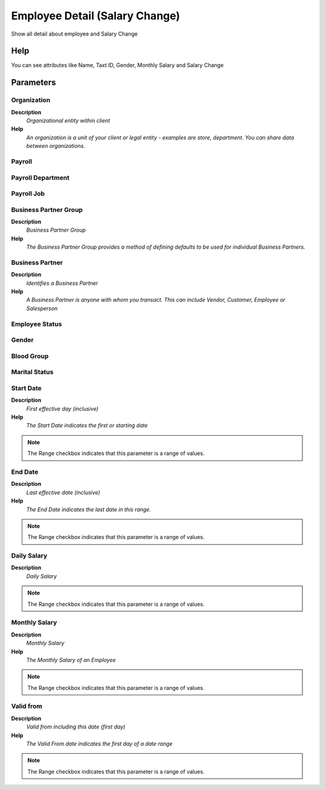 
.. _functional-guide/process/rv_hr_employeesalarychange:

===============================
Employee Detail (Salary Change)
===============================

Show all detail about employee and Salary Change

Help
====
You can see attributes like Name, Taxt ID, Gender, Monthly Salary and Salary Change

Parameters
==========

Organization
------------
\ **Description**\ 
 \ *Organizational entity within client*\ 
\ **Help**\ 
 \ *An organization is a unit of your client or legal entity - examples are store, department. You can share data between organizations.*\ 

Payroll
-------

Payroll Department
------------------

Payroll Job
-----------

Business Partner Group
----------------------
\ **Description**\ 
 \ *Business Partner Group*\ 
\ **Help**\ 
 \ *The Business Partner Group provides a method of defining defaults to be used for individual Business Partners.*\ 

Business Partner
----------------
\ **Description**\ 
 \ *Identifies a Business Partner*\ 
\ **Help**\ 
 \ *A Business Partner is anyone with whom you transact.  This can include Vendor, Customer, Employee or Salesperson*\ 

Employee Status
---------------

Gender
------

Blood Group
-----------

Marital Status
--------------

Start Date
----------
\ **Description**\ 
 \ *First effective day (inclusive)*\ 
\ **Help**\ 
 \ *The Start Date indicates the first or starting date*\ 

.. note::
    The Range checkbox indicates that this parameter is a range of values.

End Date
--------
\ **Description**\ 
 \ *Last effective date (inclusive)*\ 
\ **Help**\ 
 \ *The End Date indicates the last date in this range.*\ 

.. note::
    The Range checkbox indicates that this parameter is a range of values.

Daily Salary
------------
\ **Description**\ 
 \ *Daily Salary*\ 

.. note::
    The Range checkbox indicates that this parameter is a range of values.

Monthly Salary
--------------
\ **Description**\ 
 \ *Monthly Salary*\ 
\ **Help**\ 
 \ *The Monthly Salary of an Employee*\ 

.. note::
    The Range checkbox indicates that this parameter is a range of values.

Valid from
----------
\ **Description**\ 
 \ *Valid from including this date (first day)*\ 
\ **Help**\ 
 \ *The Valid From date indicates the first day of a date range*\ 

.. note::
    The Range checkbox indicates that this parameter is a range of values.
